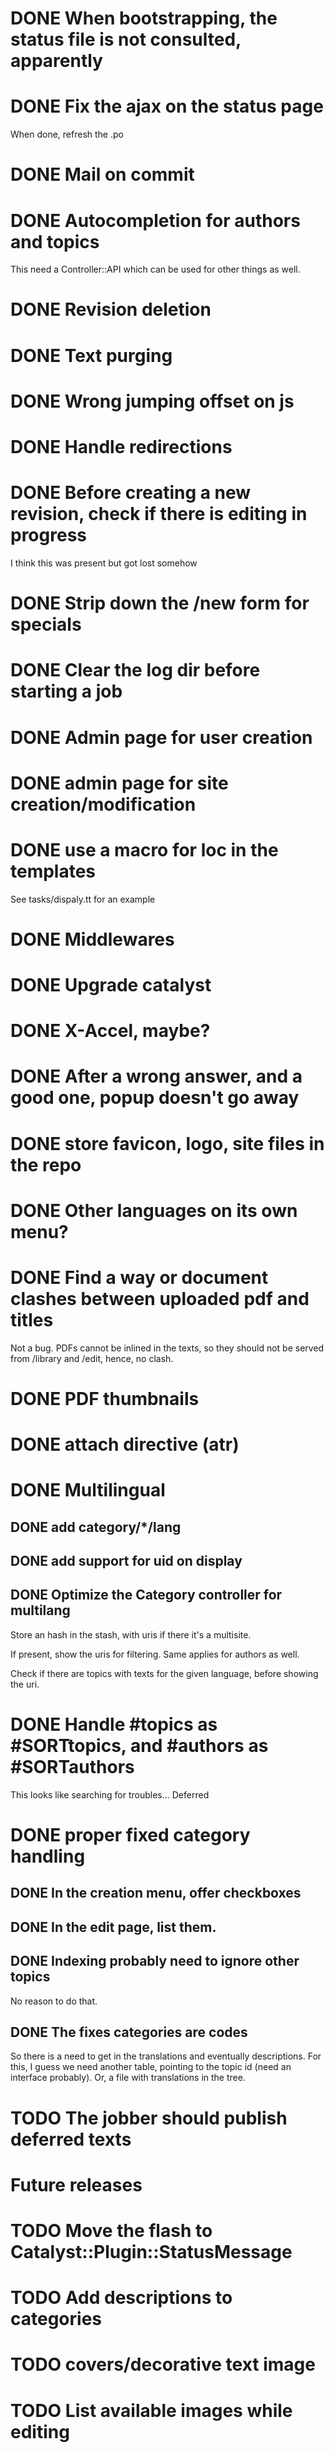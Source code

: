 * DONE When bootstrapping, the status file is not consulted, apparently
  CLOSED: [2014-06-09 lun 12:23]
* DONE Fix the ajax on the status page
  CLOSED: [2014-06-09 lun 17:42]

When done, refresh the .po

* DONE Mail on commit
  CLOSED: [2014-06-11 mer 22:28]
* DONE Autocompletion for authors and topics
  CLOSED: [2014-06-14 sab 11:45]

This need a Controller::API which can be used for other things as well.

* DONE Revision deletion
  CLOSED: [2014-06-14 sab 17:15]
* DONE Text purging
  CLOSED: [2014-06-14 sab 18:43]
* DONE Wrong jumping offset on js
  CLOSED: [2014-06-14 sab 22:55]
* DONE Handle redirections
  CLOSED: [2014-06-21 sab 11:50]
* DONE Before creating a new revision, check if there is editing in progress
  CLOSED: [2014-06-21 sab 17:04]

I think this was present but got lost somehow

* DONE Strip down the /new form for specials
  CLOSED: [2014-06-21 sab 17:30]
* DONE Clear the log dir before starting a job
  CLOSED: [2014-06-09 lun 14:25]

* DONE Admin page for user creation
  CLOSED: [2014-06-22 dom 12:03]
* DONE admin page for site creation/modification
  CLOSED: [2014-06-26 gio 20:34]
* DONE use a macro for loc in the templates
  CLOSED: [2014-06-27 ven 22:07]

See tasks/dispaly.tt for an example

* DONE Middlewares
  CLOSED: [2014-06-28 sab 13:57]

* DONE Upgrade catalyst
  CLOSED: [2014-06-28 sab 12:33]

* DONE X-Accel, maybe?
  CLOSED: [2014-06-28 sab 21:29]

* DONE After a wrong answer, and a good one, popup doesn't go away
  CLOSED: [2014-06-29 dom 15:11]

* DONE store favicon, logo, site files in the repo
  CLOSED: [2014-07-05 sab 14:52]
* DONE Other languages on its own menu?
  CLOSED: [2014-07-05 sab 20:02]

* DONE Find a way or document clashes between uploaded pdf and titles
  CLOSED: [2014-07-05 sab 21:15]

Not a bug. PDFs cannot be inlined in the texts, so they should not be
served from /library and /edit, hence, no clash.


* DONE PDF thumbnails
  CLOSED: [2014-07-06 dom 14:38]
* DONE attach directive (atr)
  CLOSED: [2014-07-06 dom 10:31]
* DONE Multilingual
  CLOSED: [2014-07-12 sab 19:25]
** DONE add category/*/lang
   CLOSED: [2014-07-12 sab 11:27]
** DONE add support for uid on display
   CLOSED: [2014-07-12 sab 16:27]
** DONE Optimize the Category controller for multilang
   CLOSED: [2014-07-12 sab 19:25]

Store an hash in the stash, with uris if there it's a multisite.

If present, show the uris for filtering. Same applies for authors as
well.

Check if there are topics with texts for the given language, before
showing the uri.

* DONE Handle #topics as #SORTtopics, and #authors as #SORTauthors
  CLOSED: [2014-07-06 dom 10:31]

This looks like searching for troubles... Deferred


* DONE proper fixed category handling
  CLOSED: [2014-07-13 dom 11:11]

** DONE In the creation menu, offer checkboxes
   CLOSED: [2014-07-13 dom 09:20]
** DONE In the edit page, list them.
   CLOSED: [2014-07-13 dom 09:47]
** DONE Indexing probably need to ignore other topics
   CLOSED: [2014-07-13 dom 09:48]

No reason to do that.

** DONE The fixes categories are codes
   CLOSED: [2014-07-13 dom 11:11]

So there is a need to get in the translations and eventually
descriptions. For this, I guess we need another table, pointing to the
topic id (need an interface probably). Or, a file with translations in
the tree.

* TODO The jobber should publish deferred texts



* Future releases
* TODO Move the flash to Catalyst::Plugin::StatusMessage
* TODO Add descriptions to categories

* TODO covers/decorative text image 
* TODO List available images while editing
* TODO Create static indexing
